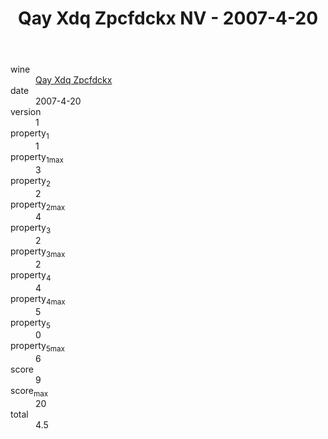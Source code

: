 :PROPERTIES:
:ID:                     6a96b336-8e5d-4991-9b49-de1f674e1b5a
:END:
#+TITLE: Qay Xdq Zpcfdckx NV - 2007-4-20

- wine :: [[id:d0454243-a8ec-42f1-983c-8339cf9ad24c][Qay Xdq Zpcfdckx]]
- date :: 2007-4-20
- version :: 1
- property_1 :: 1
- property_1_max :: 3
- property_2 :: 2
- property_2_max :: 4
- property_3 :: 2
- property_3_max :: 2
- property_4 :: 4
- property_4_max :: 5
- property_5 :: 0
- property_5_max :: 6
- score :: 9
- score_max :: 20
- total :: 4.5


